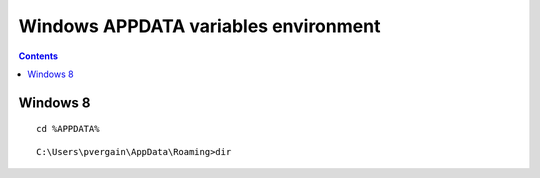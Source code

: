 ﻿

.. index::
   pair: Windows ; APPDATA


.. _windows_appdata:

=================================================================
Windows APPDATA variables environment
=================================================================

.. contents::
   :depth: 3
   


Windows 8
=========

::

    cd %APPDATA%
    

::

    C:\Users\pvergain\AppData\Roaming>dir

   



